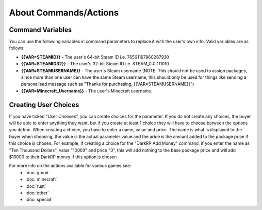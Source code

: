 About Commands/Actions
============================

Command Variables
--------------------------
You can use the following variables in command parameters to replace it with the user's own info. Valid variables are as follows:

* **{{VAR=STEAMID}}** - The user's 64-bit Steam ID i.e. 76561197960287930

* **{{VAR=STEAMID32}}** - The user's 32-bit Steam ID i.e. STEAM_0:0:111010

* **{{VAR=STEAMUSERNAME}}** - The user's Steam username (NOTE: This should not be used to assign packages, since more than one user can have the same Steam username, this should only be used for things like sending a personalised message such as "Thanks for purchasing, {{VAR=STEAMUSERNAME}}")

* **{{VAR=Minecraft_Username}}** - The user's Minecraft username.

Creating User Choices
---------------------------
If you have ticked "User Chooses", you can create choices for the parameter. If you do not create any choices, the buyer will be able to enter anything they want, but if you create at least 1 choice they will have to choose between the options you define. When creating a choice, you have to enter a name, value and price. The name is what is displayed to the buyer when choosing, the value is the actual parameter value and the price is the amount added to the package price if this choice is chosen. For example, if creating a choice for the "DarkRP Add Money" command, if you enter the name as "Ten Thousand Dollars", value "10000" and price "0", this will add nothing to the base package price and will add $10000 to their DarkRP money if this option is chosen.

For more info on the actions available for various games see:
    * :doc:`gmod`
    * :doc:`minecraft`
    * :doc:`rust`
    * :doc:`other`
    * :doc:`special`
